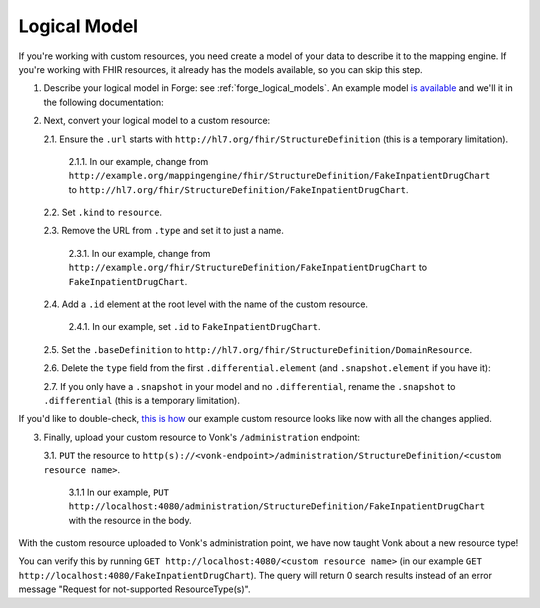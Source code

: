 .. _mappingengine_create_logical_model:

Logical Model
=============

If you're working with custom resources, you need create a model of your data to describe it to the mapping engine. If you're working with FHIR resources, it already has the models available, so you can skip this step.

1. Describe your logical model in Forge: see :ref:`forge_logical_models`. An example model `is available <https://simplifier.net/.netfhirmappingengine/fakeinpatientdrugchart>`_ and we'll it in the following documentation:

.. image:: ../images/sample-logical-model.png

2. Next, convert your logical model to a custom resource:

   2.1. Ensure the ``.url`` starts with ``http://hl7.org/fhir/StructureDefinition`` (this is a temporary limitation).
   
      2.1.1. In our example, change from ``http://example.org/mappingengine/fhir/StructureDefinition/FakeInpatientDrugChart`` to ``http://hl7.org/fhir/StructureDefinition/FakeInpatientDrugChart``.

   2.2. Set ``.kind`` to ``resource``.

   2.3. Remove the URL from ``.type`` and set it to just a name.

      2.3.1. In our example, change from ``http://example.org/fhir/StructureDefinition/FakeInpatientDrugChart`` to ``FakeInpatientDrugChart``.

   2.4. Add a ``.id`` element at the root level with the name of the custom resource.

      2.4.1. In our example, set ``.id`` to ``FakeInpatientDrugChart``.

   2.5. Set the ``.baseDefinition`` to ``http://hl7.org/fhir/StructureDefinition/DomainResource``.

   2.6. Delete the ``type`` field from the first ``.differential.element`` (and ``.snapshot.element`` if you have it):

   .. image:: ../images/delete-first-type-from-logical.png
     :align: center

   2.7. If you only have a ``.snapshot`` in your model and no ``.differential``, rename the ``.snapshot`` to ``.differential`` (this is a temporary limitation).

If you'd like to double-check, `this is how <https://simplifier.net/.NetFHIRMappingEngine/FakeInpatientDrugChart-custom-resource/~json>`_ our example custom resource looks like now with all the changes applied.

3. Finally, upload your custom resource to Vonk's ``/administration`` endpoint:

   3.1. ``PUT`` the resource to ``http(s)://<vonk-endpoint>/administration/StructureDefinition/<custom resource name>``.

      3.1.1 In our example, ``PUT http://localhost:4080/administration/StructureDefinition/FakeInpatientDrugChart`` with the resource in the body.

With the custom resource uploaded to Vonk's administration point, we have now taught Vonk about a new resource type!

You can verify this by running ``GET http://localhost:4080/<custom resource name>`` (in our example ``GET http://localhost:4080/FakeInpatientDrugChart``). The query will return 0 search results instead of an error message "Request for not-supported ResourceType(s)".


